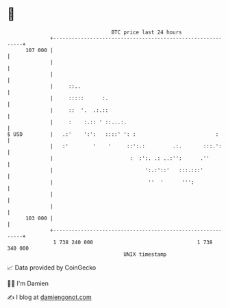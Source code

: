 * 👋

#+begin_example
                                     BTC price last 24 hours                    
                 +------------------------------------------------------------+ 
         107 000 |                                                            | 
                 |                                                            | 
                 |                                                            | 
                 |     ::..                                                   | 
                 |     :::::      :.                                          | 
                 |     ::  '.  .:.::                                          | 
                 |     :    :.:: ' ::...:.                                    | 
   $ USD         |   .:'    ':':   ::::' ': :                          :      | 
                 |   :'        '    '     ::':.:         .:.       :::.':     | 
                 |                         :  :':. .: ..:'':      .''         | 
                 |                              ':.:'::'   :::.:::'           | 
                 |                               ''  '      ''':              | 
                 |                                                            | 
                 |                                                            | 
         103 000 |                                                            | 
                 +------------------------------------------------------------+ 
                  1 738 240 000                                  1 738 340 000  
                                         UNIX timestamp                         
#+end_example
📈 Data provided by CoinGecko

🧑‍💻 I'm Damien

✍️ I blog at [[https://www.damiengonot.com][damiengonot.com]]
